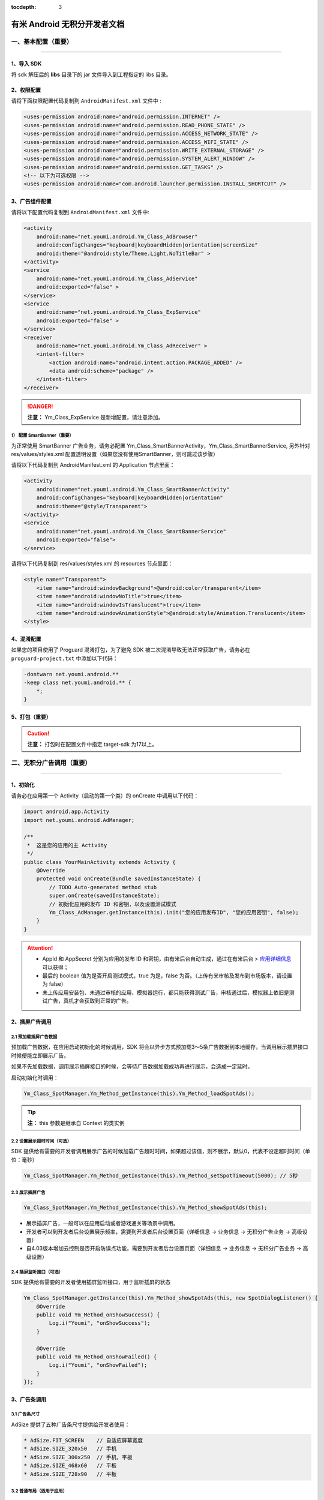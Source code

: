 .. Android 无积分开发者文档

:tocdepth: 3


有米 Android 无积分开发者文档
=============================

一、基本配置（重要）
--------------------

----

1、导入 SDK
~~~~~~~~~~~

将 sdk 解压后的 **libs** 目录下的 jar 文件导入到工程指定的 libs 目录。


2、权限配置
~~~~~~~~~~~

请将下面权限配置代码复制到 ``AndroidManifest.xml`` 文件中 :

.. code-block:: xml

    <uses-permission android:name="android.permission.INTERNET" />
    <uses-permission android:name="android.permission.READ_PHONE_STATE" />
    <uses-permission android:name="android.permission.ACCESS_NETWORK_STATE" />
    <uses-permission android:name="android.permission.ACCESS_WIFI_STATE" />
    <uses-permission android:name="android.permission.WRITE_EXTERNAL_STORAGE" />
    <uses-permission android:name="android.permission.SYSTEM_ALERT_WINDOW" />
    <uses-permission android:name="android.permission.GET_TASKS" />
    <!-- 以下为可选权限 -->
    <uses-permission android:name="com.android.launcher.permission.INSTALL_SHORTCUT" />


3、广告组件配置
~~~~~~~~~~~~~~~

请将以下配置代码复制到 ``AndroidManifest.xml`` 文件中:

.. code-block:: xml

    <activity
        android:name="net.youmi.android.Ym_Class_AdBrowser"
        android:configChanges="keyboard|keyboardHidden|orientation|screenSize"
        android:theme="@android:style/Theme.Light.NoTitleBar" >
    </activity>
    <service
        android:name="net.youmi.android.Ym_Class_AdService"
        android:exported="false" >
    </service>
    <service
        android:name="net.youmi.android.Ym_Class_ExpService"
        android:exported="false" >
    </service>
    <receiver
        android:name="net.youmi.android.Ym_Class_AdReceiver" >
        <intent-filter>
            <action android:name="android.intent.action.PACKAGE_ADDED" />
            <data android:scheme="package" />
        </intent-filter>
    </receiver>

.. danger::

    **注意：** Ym_Class_ExpService 是新增配置，请注意添加。


1） 配置 SmartBanner（重要）
^^^^^^^^^^^^^^^^^^^^^^^^^^^^

为正常使用 SmartBanner 广告业务，请务必配置 Ym_Class_SmartBannerActivity，Ym_Class_SmartBannerService, 另外针对 res/values/styles.xml 配置透明设置（如果您没有使用SmartBanner，则可跳过该步骤）

请将以下代码复制到 AndroidManifest.xml 的 Application 节点里面：

.. code-block:: xml

    <activity
        android:name="net.youmi.android.Ym_Class_SmartBannerActivity"
        android:configChanges="keyboard|keyboardHidden|orientation"
        android:theme="@style/Transparent">
    </activity>
    <service
        android:name="net.youmi.android.Ym_Class_SmartBannerService"
        android:exported="false">
    </service>

请将以下代码复制到 res/values/styles.xml 的 resources 节点里面：

.. code-block:: xml

    <style name="Transparent">
        <item name="android:windowBackground">@android:color/transparent</item>
        <item name="android:windowNoTitle">true</item>
        <item name="android:windowIsTranslucent">true</item>
        <item name="android:windowAnimationStyle">@android:style/Animation.Translucent</item>
    </style>


4、混淆配置
~~~~~~~~~~~

如果您的项目使用了 Proguard 混淆打包，为了避免 SDK 被二次混淆导致无法正常获取广告，请务必在 ``proguard-project.txt`` 中添加以下代码：

.. code-block:: java

    -dontwarn net.youmi.android.**
    -keep class net.youmi.android.** {
        *;
    }


5、打包（重要）
~~~~~~~~~~~~~~~

.. caution::

    **注意：** 打包时在配置文件中指定 target-sdk 为17以上。


二、无积分广告调用（重要）
--------------------------

----

1、初始化
~~~~~~~~~

请务必在应用第一个 Activity（启动的第一个类）的 onCreate 中调用以下代码：

.. code-block:: java

    import android.app.Activity
    import net.youmi.android.AdManager;

    /**
     *  这是您的应用的主 Activity
     */
    public class YourMainActivity extends Activity {
        @Override
        protected void onCreate(Bundle savedInstanceState) {
            // TODO Auto-generated method stub
            super.onCreate(savedInstanceState);
            // 初始化应用的发布 ID 和密钥，以及设置测试模式
            Ym_Class_AdManager.getInstance(this).init("您的应用发布ID", "您的应用密钥", false);
        }
    }


.. Attention::

    * AppId 和 AppSecret 分别为应用的发布 ID 和密钥，由有米后台自动生成，\
      通过在有米后台 > `应用详细信息 <http://www.youmi.net/apps/view>`_  可以获得；
    * 最后的 boolean 值为是否开启测试模式，true 为是，false 为否。（上传有米审核及发布到市场版本，请设置为 false）
    * 未上传应用安装包、未通过审核的应用、模拟器运行，都只能获得测试广告，审核通过后，模拟器上依旧是测试广告，真机才会获取到正常的广告。


2、插屏广告调用
~~~~~~~~~~~~~~~

2.1 预加载插屏广告数据
^^^^^^^^^^^^^^^^^^^^^^

预加载广告数据，在应用启动初始化的时候调用，SDK 将会以异步方式预加载3～5条广告数据到本地缓存，当调用展示插屏接口时候便能立即展示广告。

如果不先加载数据，调用展示插屏接口的时候，会等待广告数据加载成功再进行展示，会造成一定延时。

启动初始化时调用：

.. code-block:: java

    Ym_Class_SpotManager.Ym_Method_getInstance(this).Ym_Method_loadSpotAds();

.. tip::

    **注：** this 参数是继承自 Context 的类实例

2.2 设置展示超时时间（可选）
^^^^^^^^^^^^^^^^^^^^^^^^^^^^

SDK 提供给有需要的开发者调用展示广告的时候加载广告超时时间，如果超过该值，则不展示，默认0，代表不设定超时时间（单位：毫秒）

.. code-block:: java

    Ym_Class_SpotManager.Ym_Method_getInstance(this).Ym_Method_setSpotTimeout(5000); // 5秒


2.3 展示插屏广告
^^^^^^^^^^^^^^^^

.. code-block:: java

    Ym_Class_SpotManager.Ym_Method_getInstance(this).Ym_Method_showSpotAds(this);

* 展示插屏广告，一般可以在应用启动或者游戏通关等场景中调用。
* 开发者可以到开发者后台设置展示频率，需要到开发者后台设置页面（详细信息 -> 业务信息 -> 无积分广告业务 -> 高级设置）
* 自4.03版本增加云控制是否开启防误点功能，需要到开发者后台设置页面（详细信息 -> 业务信息 -> 无积分广告业务 -> 高级设置）


2.4 插屏监听接口（可选）
^^^^^^^^^^^^^^^^^^^^^^^^

SDK 提供给有需要的开发者使用插屏监听接口，用于监听插屏的状态

.. code-block:: java

    Ym_Class_SpotManager.getInstance(this).Ym_Method_showSpotAds(this, new SpotDialogListener() {
        @Override
        public void Ym_Method_onShowSuccess() {
            Log.i("Youmi", "onShowSuccess");
        }

        @Override
        public void Ym_Method_onShowFailed() {
            Log.i("Youmi", "onShowFailed");
        }
    });


3、广告条调用
~~~~~~~~~~~~~

3.1 广告条尺寸
^^^^^^^^^^^^^^

AdSize 提供了五种广告条尺寸提供给开发者使用：

.. code-block:: java

    * AdSize.FIT_SCREEN    // 自适应屏幕宽度
    * AdSize.SIZE_320x50   // 手机
    * AdSize.SIZE_300x250  // 手机，平板
    * AdSize.SIZE_468x60   // 平板
    * AdSize.SIZE_728x90   // 平板


3.2 普通布局（适用于应用）
^^^^^^^^^^^^^^^^^^^^^^^^^^

3.2.1 配置布局文件
++++++++++++++++++

复制以下代码到要展示广告的 Activity 的 layout 文件中，并且放在合适的位置：

.. code-block:: xml

    <LinearLayout android:id="@+id/adLayout"
        android:layout_width="fill_parent"
        android:layout_height="wrap_content"
        android:gravity="center_horizontal">
    </LinearLayout>


3.2.2 将 AdView 加入布局
++++++++++++++++++++++++

在展示广告的 Activity 类中，添加如下代码：

.. code-block:: java

    // 实例化广告条
    Ym_Class_AdView adView = new Ym_Class_AdView(this, AdSize.FIT_SCREEN);
    // 获取要嵌入广告条的布局
    LinearLayout adLayout=(LinearLayout)findViewById(R.id.adLayout);
    // 将广告条加入到布局中
    adLayout.addView(adView);


3.2.3 悬浮布局（适用于游戏）
++++++++++++++++++++++++++++

在展示广告的 Activity 的 onCreate 中，添加如下代码：

.. code-block:: java

    // 实例化 LayoutParams（重要）
    FrameLayout.LayoutParams layoutParams = new FrameLayout.LayoutParams( FrameLayout.LayoutParams.FILL_PARENT,
        FrameLayout.LayoutParams.WRAP_CONTENT);

    // 设置广告条的悬浮位置
    layoutParams.gravity = Gravity.BOTTOM | Gravity.RIGHT; // 这里示例为右下角
    // 实例化广告条
    Ym_Class_AdView adView = new Ym_Class_AdView(this, AdSize.FIT_SCREEN);
    // 调用 Activity 的 addContentView 函数
    this.addContentView(adView, layoutParams);


3.2.4 广告条监听接口（可选）
++++++++++++++++++++++++++++

SDK 提供给有需要的开发者使用广告条监听接口，用于监听广告条的状态

.. code-block:: java

    adView.setAdListener(new Ym_Class_AdViewListener() {
        @Override
        public void Ym_Method_onSwitchedAd(Ym_Class_AdView adView) {
            // 切换广告并展示
        }

        @Override
        public void Ym_Method_onReceivedAd(Ym_Class_AdView adView) {
            // 请求广告成功
        }

        @Override
        public void Ym_Method_onFailedToReceivedAd(Ym_Class_AdView adView) {
            // 请求广告失败
        }
    });


4、自定义广告调用
~~~~~~~~~~~~~~~~~

4.1 推荐墙调用
^^^^^^^^^^^^^^

调用下面接口：

.. code-block:: java

    Ym_Class_DiyManager.Ym_Method_showRecommendWall(this);         // 展示所有无积分推荐墙
    // Ym_Class_DiyManager.Ym_Method_showRecommendAppWall(this);   // 展示应用推荐墙
    // Ym_Class_DiyManager.Ym_Method_showRecommendGameWall(this);  // 展示游戏推荐墙


4.2 迷你广告条调用
^^^^^^^^^^^^^^^^^^

显示无积分的横幅广告条，将高度为 32dp 的广告条定义为迷你 Banner。

.. caution::

    **注：** 迷你广告条数据归类进自定义广告里面


4.2.1 普通布局（适用于应用）
++++++++++++++++++++++++++++

1) 配置布局文件
```````````````

复制以下代码到要展示广告的 Activity 的 layout 文件中，并且放在合适的位置：

.. code-block:: xml

    <RelativeLayout android:id="@+id/AdLayout"
        android:layout_width="fill_parent"
        android:layout_height="wrap_content"
        android:gravity="center_horizontal">
    </RelativeLayout>


2) 将迷你 Banner 加入布局

在展示广告的 Activity 类中，添加如下代码：

.. code-block:: java

    // 获取要嵌入迷你广告条的布局
    RelativeLayout adLayout=(RelativeLayout)findViewById(R.id.AdLayout);
    // Demo 1 迷你Banner : 宽满屏，高32dp
    // 传入宽度满屏，高度为 32dp 的 AdSize 来定义迷你 Banner
    Ym_Class_DiyBanner banner = new Ym_Class_DiyBanner(this, DiyAdSize.SIZE_MATCH_SCREENx32);
    // Demo 2 迷你Banner : 宽320dp，高32dp
    // 传入高度为32dp 的 AdSize 来定义迷你 Banner
    Ym_Class_DiyBanner banner = new Ym_Class_DiyBanner(this, DiyAdSize.SIZE_320x32);
    // 将积分 Banner 加入到布局中
    adLayout.addView(banner);


4.2.2 悬浮布局（适用于游戏）
++++++++++++++++++++++++++++

在展示广告的 Activity 的 onCreate 中，添加如下代码:

.. code-block:: java

    // 实例化 LayoutParams（重要）
    FrameLayout.LayoutParams layoutParams = new FrameLayout.LayoutParams( FrameLayout.LayoutParams.FILL_PARENT,
        FrameLayout.LayoutParams.WRAP_CONTENT);

    // 设置迷你 Banner 的悬浮位置
    layoutParams.gravity = Gravity.BOTTOM | Gravity.RIGHT; // 这里示例为右下角
    // 实例化迷你 Banner
    // 传入高度为32dp 的 DiyAdSize 来定义迷你 Banner
    Ym_Class_DiyBanner banner = new Ym_Class_DiyBanner(this, DiyAdSize.SIZE_MATCH_SCREENx32);
    // 调用 Activity 的 addContentView 函数
    this.addContentView(banner, layoutParams);


5、SmartBanner 广告调用
~~~~~~~~~~~~~~~~~~~~~~~~

5.1 初始化接口（重要）
^^^^^^^^^^^^^^^^^^^^^^

在应用启动初始化的时候调用，SDK 将会针对用户手机上已经安装的应用列表进行广告匹配。

.. code-block:: java

    Ym_Class_SmartBannerManager.Ym_Method_init(this);


5.2 展示 SmartBanner
^^^^^^^^^^^^^^^^^^^^^^

调用即在屏幕展示 SmartBanner，如果没有出现，请检查网络情况是否良好，混淆代码是否配置正确。

.. code-block:: java

    Ym_Class_SmartBannerManager.Ym_Method_show(this);


三、SDK 实用工具（可选）
------------------------

----

SDK 实用功能为您提供了便捷的实用工具：

* 检查更新
* 在线配置
* 用户数据统计

更多详情请参考 `SDK 实用工具 <functional.html>`_


四、其他
--------

----

SDK 常见问题
~~~~~~~~~~~~

1、环境配置问题
^^^^^^^^^^^^^^^

1.1 有米广告 SDK 使用哪种字符编码
+++++++++++++++++++++++++++++++++

有米广告 SDK 使用 UTF-8 字符编码，在嵌入广告以及导入示例程序的时候请使用 UTF-8 编程环境，否则会出现乱码情况。


1.2 有米广告 SDK 兼容 Android 系统 SDK 的哪些版本
+++++++++++++++++++++++++++++++++++++++++++++++++

有米广告 Android SDK 兼容 Android 系统 2.1及以上版本 SDK，对于2.1以下版本可能会有兼容性问题。


2、如何关闭Debug log
^^^^^^^^^^^^^^^^^^^^

如果需要关闭有米广告 SDK 的 Debug log，请调用 Ym_Class_AdManager.ym_method_setEnableDebugLog(false) 来关闭 SDK 的 log 输出。

*代码示例：*

.. code-block:: java

    import net.youmi.android.Ym_Class_AdManager
    ...
    // 调用以下接口关闭有米广告 SDK 相关的 log
    Ym_Class_AdManager.getInstance(this).ym_method_setEnableDebugLog(false);
    ...

.. tip::

    **注意：** 上传到有米主站进行审核时务必开启 Debug log,这样才能保证通过审核。

3、关于测试模式
^^^^^^^^^^^^^^^

广告运行在非发布状态下的情况属于测试模式。

以下情况下属于测试模式：

1. 在初始化接口设置测试模式为 true
2. 应用未上传、待审核的情况下属于测试模式
3. 已上传并通过审核，但是后续版本应用 ID 和密钥与应用的包名不对应

该模式下可以获得更多的测试广告，已经安装过的广告卸载后可以重复安装，但只能结算积分，不结算收入。

正式发布前请务必将初始化接口的测试模式参数设置为 flase，并且上传应用到 `有米主站 <http://www.youmi.net/>`_ 进行审核。
